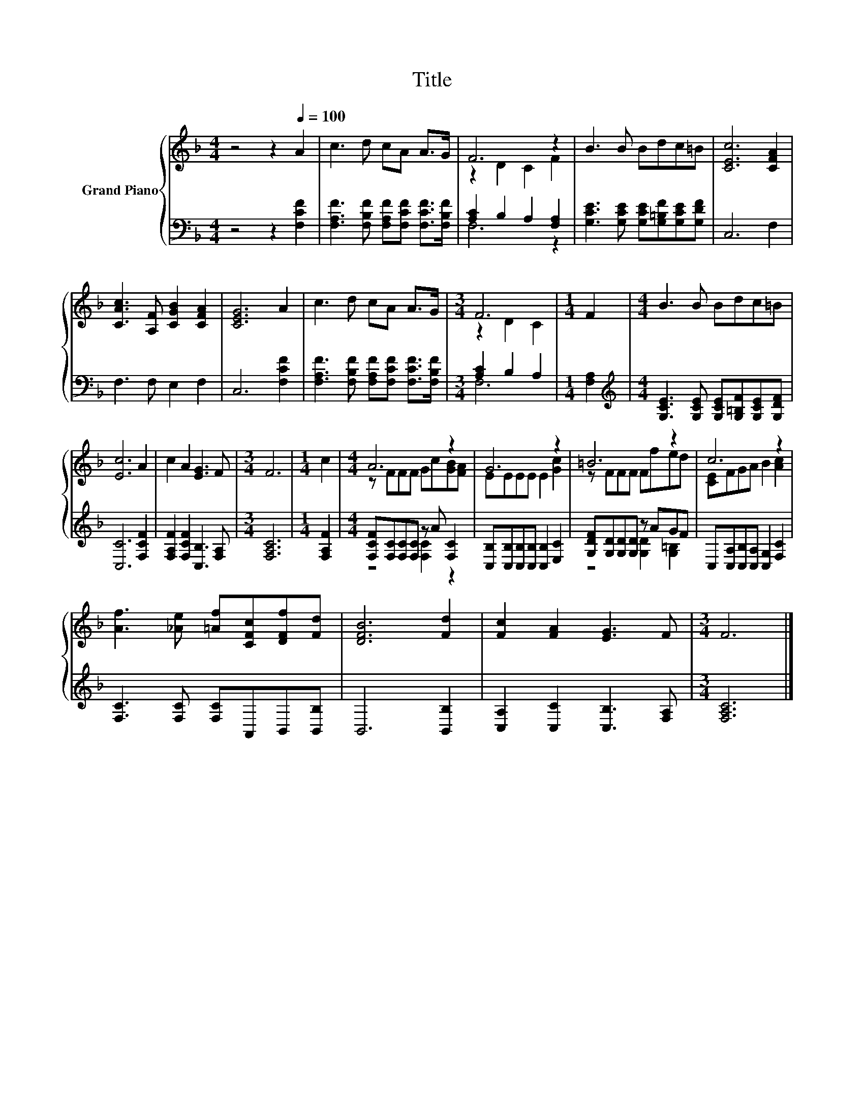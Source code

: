 X:1
T:Title
%%score { ( 1 3 ) | ( 2 4 ) }
L:1/8
M:4/4
K:F
V:1 treble nm="Grand Piano"
V:3 treble 
V:2 bass 
V:4 bass 
V:1
 z4 z2[Q:1/4=100] A2 | c3 d cA A>G | F6 z2 | B3 B Bdc=B | [CEc]6 [CFA]2 | %5
 [CAc]3 [A,F] [CGB]2 [CFA]2 | [CEG]6 A2 | c3 d cA A>G |[M:3/4] F6 |[M:1/4] F2 |[M:4/4] B3 B Bdc=B | %11
 [Ec]6 A2 | c2 A2 [EG]3 F |[M:3/4] F6 |[M:1/4] c2 |[M:4/4] A6 z2 | G6 z2 | =B6 z2 | c6 z2 | %19
 [Af]3 [_Ae] [=Af][CFc][DFf][Fd] | [DFB]6 [Fd]2 | [Fc]2 [FA]2 [EG]3 F |[M:3/4] F6 |] %23
V:2
 z4 z2 [F,CF]2 | [F,A,F]3 [F,B,F] [F,A,F][F,CF] [F,CF]>[F,B,F] | [A,C]2 B,2 A,2 [F,A,]2 | %3
 [G,CE]3 [G,CE] [G,CE][G,=B,F][G,CE][G,DF] | C,6 F,2 | F,3 F, E,2 F,2 | C,6 [F,CF]2 | %7
 [F,A,F]3 [F,B,F] [F,A,F][F,CF] [F,CF]>[F,B,F] |[M:3/4] [A,C]2 B,2 A,2 |[M:1/4] [F,A,]2 | %10
[M:4/4][K:treble] [G,CE]3 [G,CE] [G,CE][G,=B,F][G,CE][G,DF] | [C,C]6 [F,CF]2 | %12
 [F,A,F]2 [F,CF]2 [C,B,]3 [F,A,] |[M:3/4] [F,A,C]6 |[M:1/4] [F,A,F]2 | %15
[M:4/4] [F,CF][F,C][F,C][F,C] z A [F,C]2 | [C,B,][C,B,][C,B,][C,B,] [C,B,]2 [E,C]2 | %17
 [G,DF][G,D][G,D][G,D] z AGF | C,[C,A,][C,B,][C,A,] [C,G,]2 [F,C]2 | %19
 [F,C]3 [F,C] [F,C]A,,B,,[B,,B,] | B,,6 [B,,B,]2 | [C,A,]2 [C,C]2 [C,B,]3 [F,A,] | %22
[M:3/4] [F,A,C]6 |] %23
V:3
 x8 | x8 | z2 D2 C2 F2 | x8 | x8 | x8 | x8 | x8 |[M:3/4] z2 D2 C2 |[M:1/4] x2 |[M:4/4] x8 | x8 | %12
 x8 |[M:3/4] x6 |[M:1/4] x2 |[M:4/4] z FFF Gc[GB][FA] | EEEE E2 [Gc]2 | z FFF Ffed | %18
 [CE]FGA B2 [Ac]2 | x8 | x8 | x8 |[M:3/4] x6 |] %23
V:4
 x8 | x8 | F,6 z2 | x8 | x8 | x8 | x8 | x8 |[M:3/4] F,6 |[M:1/4] x2 |[M:4/4][K:treble] x8 | x8 | %12
 x8 |[M:3/4] x6 |[M:1/4] x2 |[M:4/4] z4 [F,C]2 z2 | x8 | z4 [G,D]2 [G,=B,]2 | x8 | x8 | x8 | x8 | %22
[M:3/4] x6 |] %23

